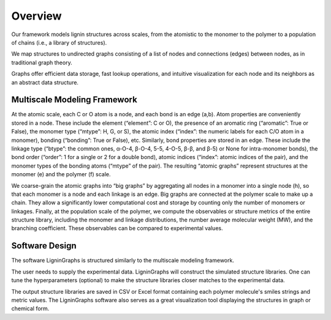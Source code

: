 ===================
Overview
===================

Our framework models lignin structures across scales, from the atomistic to the monomer to the polymer to a population of chains 
(i.e., a library of structures). 


We map structures to undirected graphs consisting of a list of nodes and connections (edges) between nodes, 
as in traditional graph theory. 


Graphs offer efficient data storage, fast lookup operations, and intuitive visualization for each node and its neighbors as an abstract data structure. 

Multiscale Modeling Framework 
-------------------------------
.. image:: ../_images/overview.SVG

At the atomic scale, each C or O atom is a node, and each bond is an edge (a,b). Atom properties are conveniently stored in a node. 
These include the element (“element”: C or O), the presence of an aromatic ring (“aromatic”: True or False), the monomer type (“mtype”: H, G, or S), 
the atomic index (“index”: the numeric labels for each C/O atom in a monomer), bonding (“bonding”: True or False), etc. 
Similarly, bond properties are stored in an edge. These include the linkage type (“btype”: the common ones, α-O-4, β-O-4, 5-5, 4-O-5, β-β, and β-5) or None for intra-monomer bonds), 
the bond order (“order”: 1 for a single or 2 for a double bond), atomic indices (“index”: atomic indices of the pair), and the monomer types of the bonding atoms (“mtype” of the pair). 
The resulting “atomic graphs” represent structures at the monomer (e) and the polymer (f) scale. 


We coarse-grain the atomic graphs into “big graphs” by aggregating all nodes in a monomer into a single node (h), 
so that each monomer is a node and each linkage is an edge. 
Big graphs are connected at the polymer scale to make up a chain. 
They allow a significantly lower computational cost and storage by counting only the number of monomers or linkages. 
Finally, at the population scale of the polymer, we compute the observables or structure metrics of the entire structure library, 
including the monomer and linkage distributions, the number average molecular weight (MW), and the branching coefficient. 
These observables can be compared to experimental values. 

Software Design
----------------
.. image:: ../_images/overview2.SVG

The software LigninGraphs is structured similarly to the multiscale modeling framework. 

The user needs to supply the experimental data. LigninGraphs will construct the simulated structure libraries. 
One can tune the hyperparameters (optional) to make the structure libraries closer matches to the experimental data. 


The output structure libraries are saved in CSV or Excel format containing each polymer molecule's smiles strings and metric values. 
The LigninGraphs software also serves as a great visualization tool displaying the structures in graph or chemical form.

